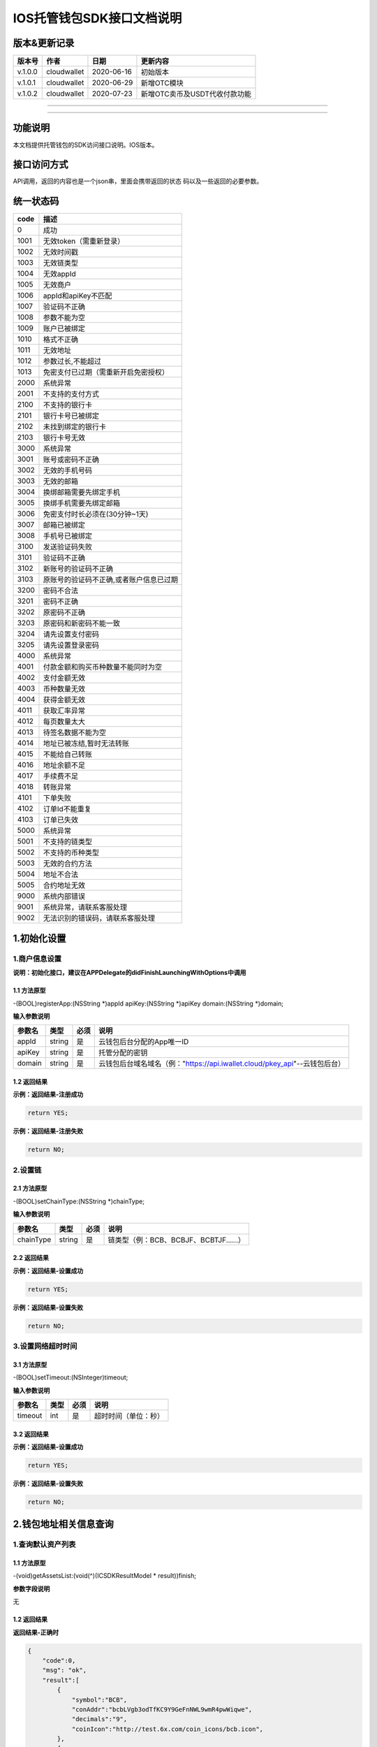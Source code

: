 IOS托管钱包SDK接口文档说明
--------------------------

版本&更新记录
~~~~~~~~~~~~~

+-----------+---------------+--------------+---------------------------------+
| 版本号    | 作者          | 日期         | 更新内容                        |
+===========+===============+==============+=================================+
| v.1.0.0   | cloudwallet   | 2020-06-16   | 初始版本                        |
+-----------+---------------+--------------+---------------------------------+
| v.1.0.1   | cloudwallet   | 2020-06-29   | 新增OTC模块                     |
+-----------+---------------+--------------+---------------------------------+
| v.1.0.2   | cloudwallet   | 2020-07-23   | 新增OTC卖币及USDT代收付款功能   |
+-----------+---------------+--------------+---------------------------------+

--------------

--------------

功能说明
~~~~~~~~

本文档提供托管钱包的SDK访问接口说明。IOS版本。

接口访问方式
~~~~~~~~~~~~

API调用，返回的内容也是一个json串，里面会携带返回的状态
码以及一些返回的必要参数。

统一状态码
~~~~~~~~~~

+--------+-------------------------------------------+
| code   | 描述                                      |
+========+===========================================+
| 0      | 成功                                      |
+--------+-------------------------------------------+
| 1001   | 无效token（需重新登录）                   |
+--------+-------------------------------------------+
| 1002   | 无效时间戳                                |
+--------+-------------------------------------------+
| 1003   | 无效链类型                                |
+--------+-------------------------------------------+
| 1004   | 无效appId                                 |
+--------+-------------------------------------------+
| 1005   | 无效商户                                  |
+--------+-------------------------------------------+
| 1006   | appId和apiKey不匹配                       |
+--------+-------------------------------------------+
| 1007   | 验证码不正确                              |
+--------+-------------------------------------------+
| 1008   | 参数不能为空                              |
+--------+-------------------------------------------+
| 1009   | 账户已被绑定                              |
+--------+-------------------------------------------+
| 1010   | 格式不正确                                |
+--------+-------------------------------------------+
| 1011   | 无效地址                                  |
+--------+-------------------------------------------+
| 1012   | 参数过长,不能超过                         |
+--------+-------------------------------------------+
| 1013   | 免密支付已过期（需重新开启免密授权）      |
+--------+-------------------------------------------+
| 2000   | 系统异常                                  |
+--------+-------------------------------------------+
| 2001   | 不支持的支付方式                          |
+--------+-------------------------------------------+
| 2100   | 不支持的银行卡                            |
+--------+-------------------------------------------+
| 2101   | 银行卡号已被绑定                          |
+--------+-------------------------------------------+
| 2102   | 未找到绑定的银行卡                        |
+--------+-------------------------------------------+
| 2103   | 银行卡号无效                              |
+--------+-------------------------------------------+
| 3000   | 系统异常                                  |
+--------+-------------------------------------------+
| 3001   | 账号或密码不正确                          |
+--------+-------------------------------------------+
| 3002   | 无效的手机号码                            |
+--------+-------------------------------------------+
| 3003   | 无效的邮箱                                |
+--------+-------------------------------------------+
| 3004   | 换绑邮箱需要先绑定手机                    |
+--------+-------------------------------------------+
| 3005   | 换绑手机需要先绑定邮箱                    |
+--------+-------------------------------------------+
| 3006   | 免密支付时长必须在(30分钟~1天)            |
+--------+-------------------------------------------+
| 3007   | 邮箱已被绑定                              |
+--------+-------------------------------------------+
| 3008   | 手机号已被绑定                            |
+--------+-------------------------------------------+
| 3100   | 发送验证码失败                            |
+--------+-------------------------------------------+
| 3101   | 验证码不正确                              |
+--------+-------------------------------------------+
| 3102   | 新账号的验证码不正确                      |
+--------+-------------------------------------------+
| 3103   | 原账号的验证码不正确,或者账户信息已过期   |
+--------+-------------------------------------------+
| 3200   | 密码不合法                                |
+--------+-------------------------------------------+
| 3201   | 密码不正确                                |
+--------+-------------------------------------------+
| 3202   | 原密码不正确                              |
+--------+-------------------------------------------+
| 3203   | 原密码和新密码不能一致                    |
+--------+-------------------------------------------+
| 3204   | 请先设置支付密码                          |
+--------+-------------------------------------------+
| 3205   | 请先设置登录密码                          |
+--------+-------------------------------------------+
| 4000   | 系统异常                                  |
+--------+-------------------------------------------+
| 4001   | 付款金额和购买币种数量不能同时为空        |
+--------+-------------------------------------------+
| 4002   | 支付金额无效                              |
+--------+-------------------------------------------+
| 4003   | 币种数量无效                              |
+--------+-------------------------------------------+
| 4004   | 获得金额无效                              |
+--------+-------------------------------------------+
| 4011   | 获取汇率异常                              |
+--------+-------------------------------------------+
| 4012   | 每页数量太大                              |
+--------+-------------------------------------------+
| 4013   | 待签名数据不能为空                        |
+--------+-------------------------------------------+
| 4014   | 地址已被冻结,暂时无法转账                 |
+--------+-------------------------------------------+
| 4015   | 不能给自己转账                            |
+--------+-------------------------------------------+
| 4016   | 地址余额不足                              |
+--------+-------------------------------------------+
| 4017   | 手续费不足                                |
+--------+-------------------------------------------+
| 4018   | 转账异常                                  |
+--------+-------------------------------------------+
| 4101   | 下单失败                                  |
+--------+-------------------------------------------+
| 4102   | 订单Id不能重复                            |
+--------+-------------------------------------------+
| 4103   | 订单已失效                                |
+--------+-------------------------------------------+
| 5000   | 系统异常                                  |
+--------+-------------------------------------------+
| 5001   | 不支持的链类型                            |
+--------+-------------------------------------------+
| 5002   | 不支持的币种类型                          |
+--------+-------------------------------------------+
| 5003   | 无效的合约方法                            |
+--------+-------------------------------------------+
| 5004   | 地址不合法                                |
+--------+-------------------------------------------+
| 5005   | 合约地址无效                              |
+--------+-------------------------------------------+
| 9000   | 系统内部错误                              |
+--------+-------------------------------------------+
| 9001   | 系统异常，请联系客服处理                  |
+--------+-------------------------------------------+
| 9002   | 无法识别的错误码，请联系客服处理          |
+--------+-------------------------------------------+

1.初始化设置
~~~~~~~~~~~~

1.商户信息设置
^^^^^^^^^^^^^^

**说明：初始化接口，建议在APPDelegate的didFinishLaunchingWithOptions中调用**

1.1 方法原型
''''''''''''

-(BOOL)registerApp:(NSString \*)appId apiKey:(NSString \*)apiKey
domain:(NSString \*)domain;

**输入参数说明**

+----------+----------+--------+-------------------------------------------------------------------------------+
| 参数名   | 类型     | 必须   | 说明                                                                          |
+==========+==========+========+===============================================================================+
| appId    | string   | 是     | 云钱包后台分配的App唯一ID                                                     |
+----------+----------+--------+-------------------------------------------------------------------------------+
| apiKey   | string   | 是     | 托管分配的密钥                                                                |
+----------+----------+--------+-------------------------------------------------------------------------------+
| domain   | string   | 是     | 云钱包后台域名域名（例："https://api.iwallet.cloud/pkey\_api"--云钱包后台）   |
+----------+----------+--------+-------------------------------------------------------------------------------+

1.2 返回结果
''''''''''''

**示例：返回结果-注册成功**

.. code:: java

    return YES;

**示例：返回结果-注册失败**

.. code:: java

    return NO;

2.设置链
^^^^^^^^

2.1 方法原型
''''''''''''

-(BOOL)setChainType:(NSString \*)chainType;

**输入参数说明**

+-------------+----------+--------+------------------------------------------+
| 参数名      | 类型     | 必须   | 说明                                     |
+=============+==========+========+==========================================+
| chainType   | string   | 是     | 链类型（例：BCB、BCBJF、BCBTJF......）   |
+-------------+----------+--------+------------------------------------------+

2.2 返回结果
''''''''''''

**示例：返回结果-设置成功**

.. code:: java

    return YES;

**示例：返回结果-设置失败**

.. code:: java

    return NO;

3.设置网络超时时间
^^^^^^^^^^^^^^^^^^

3.1 方法原型
''''''''''''

-(BOOL)setTimeout:(NSInteger)timeout;

**输入参数说明**

+-----------+--------+--------+------------------------+
| 参数名    | 类型   | 必须   | 说明                   |
+===========+========+========+========================+
| timeout   | int    | 是     | 超时时间（单位：秒）   |
+-----------+--------+--------+------------------------+

3.2 返回结果
''''''''''''

**示例：返回结果-设置成功**

.. code:: java

    return YES;

**示例：返回结果-设置失败**

.. code:: java

    return NO;

2.钱包地址相关信息查询
~~~~~~~~~~~~~~~~~~~~~~

1.查询默认资产列表
^^^^^^^^^^^^^^^^^^

1.1 方法原型
''''''''''''

-(void)getAssetsList:(void(^)(ICSDKResultModel \* result))finish;

**参数字段说明**

无

1.2 返回结果
''''''''''''

**返回结果-正确时**

.. code:: java

    {
        "code":0,
        "msg": "ok",
        "result":[
            {
                "symbol":"BCB",
                "conAddr":"bcbLVgb3odTfKC9Y9GeFnNWL9wmR4pwWiqwe",
                "decimals":"9",
                "coinIcon":"http://test.6x.com/coin_icons/bcb.icon",
            },
            {
                "symbol":"USDX",
                "conAddr":"bcbMLpC7HFd8JCm6RXQiu1t7aX4GaiW5c4Cm",
                "decimals":"9",            
                "coinIcon":"http://test.6x.com/coin_icons/usdx.icon"
            }
        ]
    }

**字段说明**

+------------+----------+------------+
| 字段名     | 类型     | 说明       |
+============+==========+============+
| symbol     | string   | 符号       |
+------------+----------+------------+
| conAddr    | string   | 合约地址   |
+------------+----------+------------+
| decimals   | string   | 精度       |
+------------+----------+------------+
| coinIcon   | string   | 币种图标   |
+------------+----------+------------+

**返回结果-错误时**

.. code:: java

    {
        "code":1011,
        "msg": "无效地址"
    }

2.查询指定币种余额
^^^^^^^^^^^^^^^^^^

2.1 方法原型
''''''''''''

-(void)getCoinDeatil:(NSString \*)walletAddr conAddr:(NSString
\*)conAddr onChain:(BOOL)onChain finish:(void(^)(ICSDKResultModel \*
result))finish;

**参数字段说明**

+--------------+----------+--------+-------------------------------------------+
| 字段名       | 类型     | 必须   | 说明                                      |
+==============+==========+========+===========================================+
| walletAddr   | string   | 是     | 钱包地址                                  |
+--------------+----------+--------+-------------------------------------------+
| conAddr      | string   | 是     | 币种合约地址                              |
+--------------+----------+--------+-------------------------------------------+
| onChain      | bool     | 是     | 是否直接查询链上余额 （true为链上查询）   |
+--------------+----------+--------+-------------------------------------------+

2.2 返回结果
''''''''''''

**返回结果-正确时**

.. code:: java

    {
        "code":0,
        "msg": "ok",
        "result":{
            "symbol":"USDX",
            "addr":"0x0eF50DD9256D872C6DdB45742dBbD927a697843A",
            "balance":"30.51",
            "conAddr":"0x9F138D5D9e24186eC96B35e5B5530C907860A78d",
            "decimals":"18",
            "coinIcon":"http://test.6x.com/coin_icons/usdx.icon"
        }
    }

**字段说明**

+------------+----------+------------+
| 字段名     | 类型     | 说明       |
+============+==========+============+
| symbol     | string   | 符号       |
+------------+----------+------------+
| addr       | string   | 地址       |
+------------+----------+------------+
| balance    | string   | 余额       |
+------------+----------+------------+
| conAddr    | string   | 合约地址   |
+------------+----------+------------+
| decimals   | string   | 精度       |
+------------+----------+------------+
| coinIcon   | string   | 币种图标   |
+------------+----------+------------+

**返回结果-错误时**

.. code:: java

    {
        "code":1011,
        "msg": "无效地址"
    }

3.查询指定币种交易记录
^^^^^^^^^^^^^^^^^^^^^^

3.1 方法原型
''''''''''''

-(void)getCoinTransactionRecord:(NSString \*)walletAddr
conAddr:(NSString \*)conAddr page:(NSInteger)page count:(NSInteger)count
finish:(void(^)(ICSDKResultModel \* result))finish;

**参数字段说明**

+--------------+----------+--------+--------------------------------------------------------+
| 字段名       | 类型     | 必须   | 说明                                                   |
+==============+==========+========+========================================================+
| walletAddr   | string   | 是     | 钱包地址                                               |
+--------------+----------+--------+--------------------------------------------------------+
| conAddr      | string   | 否     | 币种合约地址（传空即为查询当前地址所有币种交易记录）   |
+--------------+----------+--------+--------------------------------------------------------+
| page         | int      | 是     | 页码从1开始                                            |
+--------------+----------+--------+--------------------------------------------------------+
| count        | int      | 是     | 条数                                                   |
+--------------+----------+--------+--------------------------------------------------------+

3.2 返回结果
''''''''''''

**返回结果-正确时**

.. code:: java

    {
        "code":0,
        "msg": "ok",
        "result":[
            {
                "blockN": 38227106,
                "conAddr": "bcbLVgb3odTfKC9Y9GeFnNWL9wmR4pwWiqwe",
                "fee": "0.00125",
                "feeName": "BCB",
                "from": "bcbNPVTUmsBFZ1zKYg24vQP26oHeZDy35gYe",
                "memo": "",
                "status": "0x1",
                "timeStamp": "1592374777",
                "to": "bcbCHMRBvnsj6GisZFYG4ApAQaPKkBCUh37B",
                "txHash": "42F48D366D7837FBCCDC9AF963E45FB54E239E912E4F65081E7D14188C48E961",
                "value": "0.101",
                "valueName": "BCB"
            },
            {
                "blockN": 38226125,
                "conAddr": "bcbLVgb3odTfKC9Y9GeFnNWL9wmR4pwWiqwe",
                "fee": "0.00125",
                "feeName": "BCB",
                "from": "bcbNPVTUmsBFZ1zKYg24vQP26oHeZDy35gYe",
                "memo": "",
                "status": "0x1",
                "timeStamp": "1592372954",
                "to": "bcbCHMRBvnsj6GisZFYG4ApAQaPKkBCUh37B",
                "txHash": "AFF56F4B7DCB117D89E063832F0859CE53055950C125CADFAD7471006C01C4E5",
                "value": "0.174",
                "valueName": "BCB"
            }
        ]
    }

**字段说明**

+-------------+----------+--------------+
| 字段名      | 类型     | 说明         |
+=============+==========+==============+
| from        | string   | from地址     |
+-------------+----------+--------------+
| to          | string   | to地址       |
+-------------+----------+--------------+
| value       | string   | 余额         |
+-------------+----------+--------------+
| valueName   | string   |              |
+-------------+----------+--------------+
| fee         | string   | 手续费       |
+-------------+----------+--------------+
| feeName     | string   | 手续费币种   |
+-------------+----------+--------------+
| txHash      | string   | hash         |
+-------------+----------+--------------+
| blockN      | string   | 高度         |
+-------------+----------+--------------+
| timeStamp   | string   |              |
+-------------+----------+--------------+
| memo        | string   | 备注         |
+-------------+----------+--------------+
| conAddr     | string   | 合约地址     |
+-------------+----------+--------------+
| status      | string   | 交易状态     |
+-------------+----------+--------------+

**返回结果-错误时**

.. code:: java

    {
        "code":1011,
        "msg": "无效地址"
    }

3.托管云钱包管理
~~~~~~~~~~~~~~~~

1.获取已登录账户
^^^^^^^^^^^^^^^^

1.1 方法原型
''''''''''''

-(NSString \*)loggedAccount;

1.2 返回结果
''''''''''''

**示例：返回结果-空字符串即表示未登录**

.. code:: java

    return @"+86139***";

2.获取验证码
^^^^^^^^^^^^

2.1 方法原型
''''''''''''

-(void)getCode:(NSString \*)account finish:(void(^)(ICSDKResultModel \*
result))finish;

**参数字段说明**

+-----------+----------+--------+----------------------------------------------------------------------------+
| 字段名    | 类型     | 必须   | 说明                                                                       |
+===========+==========+========+============================================================================+
| account   | string   | 是     | 手机号(加国际区号，例：+86139\*\*\*\*\*\*\*\*)或邮箱（例：12345@qq.com）   |
+-----------+----------+--------+----------------------------------------------------------------------------+

2.2 返回结果
''''''''''''

**示例：返回结果-正确时**

.. code:: java

    {
        "code":0,
        "msg": "",
        "result": {}
    }

**示例：返回结果-错误时**

.. code:: java

    {
        "code":1008,
        "msg": "参数不能为空"
    }

3.登录钱包
^^^^^^^^^^

3.1 方法原型
''''''''''''

-(void)walletLogin:(NSString \*)account code:(NSString \*)code
finish:(void(^)(ICSDKResultModel \* result))finish;

**参数字段说明**

+-----------+----------+--------+----------------------------------------------------------------------------+
| 字段名    | 类型     | 必须   | 说明                                                                       |
+===========+==========+========+============================================================================+
| account   | String   | 是     | 手机号(加国际区号，例：+86139\*\*\*\*\*\*\*\*)或邮箱（例：12345@qq.com）   |
+-----------+----------+--------+----------------------------------------------------------------------------+
| code      | String   | 是     | 验证码                                                                     |
+-----------+----------+--------+----------------------------------------------------------------------------+

3.2 返回结果
''''''''''''

**示例：返回结果-正确时**

.. code:: java

    {
        "code":0,
        "msg": "",
        "result": {}
    }

**示例：返回结果-错误时**

.. code:: java

    {
        "code":1008,
        "msg": "参数不能为空"
    }

4.绑定新的验证方式
^^^^^^^^^^^^^^^^^^

4.1 方法原型
''''''''''''

-(void)addVerify:(NSString \*)account accountCode:(NSString
\*)accountCode verifyCode:(NSString \*)verifyCode
finish:(void(^)(ICSDKResultModel \* result))finish;

**参数字段说明**

+---------------+----------+--------+--------------------------------------------------------------------------------------------------------+
| 字段名        | 类型     | 必须   | 说明                                                                                                   |
+===============+==========+========+========================================================================================================+
| account       | String   | 是     | 要绑定的二次验证账户，可以是手机号(加国际区号，例：+86139\*\*\*\*\*\*\*\*)或邮箱（例：12345@qq.com）   |
+---------------+----------+--------+--------------------------------------------------------------------------------------------------------+
| accountCode   | String   | 是     | 新（邮箱/手机）的验证码                                                                                |
+---------------+----------+--------+--------------------------------------------------------------------------------------------------------+
| verifyCode    | String   | 是     | 老（邮箱/手机）的验证码                                                                                |
+---------------+----------+--------+--------------------------------------------------------------------------------------------------------+

4.2 返回结果
''''''''''''

**示例：返回结果-正确时**

.. code:: java

    {
        "code":0,
        "msg": "",
        "result": {}
    }

**示例：返回结果-错误时**

.. code:: java

    {
        "code":1008,
        "msg": "参数不能为空"
    }

5.获取登录用户信息
^^^^^^^^^^^^^^^^^^

5.1 方法原型
''''''''''''

-(void)getUserInfo:(void(^)(ICSDKResultModel \* result))finish;

**参数字段说明**

无

6.2 返回结果
''''''''''''

**示例：返回结果-正确时**

.. code:: java

    {
        "code":0,
        "msg": "",
        "result": {
            "userName": "",
            "memo": "",
            "phone": "",
            "email": "",
            "hasPWD": false,
            "defaultAccount": "",
            "createTime": "",
            "lastTime": ""
        }
    }

**示例：返回结果-错误时**

.. code:: java

    {
        "code":1001,
        "msg": "无效token"
    }

6.设置钱包支付密码
^^^^^^^^^^^^^^^^^^

**说明：初次设置密码或忘记密码找回时调用**

6.1 方法原型
''''''''''''

-(void)setWalletPayPwd:(NSString \*)password code:(NSString \*)code
finish:(\ **void**\ (^)(ICSDKResultModel \* result))finish;

**参数字段说明**

+------------+----------+--------+------------------------------------+
| 字段名     | 类型     | 必须   | 说明                               |
+============+==========+========+====================================+
| password   | String   | 是     | 密码                               |
+------------+----------+--------+------------------------------------+
| code       | String   | 否     | 验证码（初次设置支付密码可不传）   |
+------------+----------+--------+------------------------------------+

6.2 返回结果
''''''''''''

**示例：返回结果-正确时**

.. code:: java

    {
        "code":0,
        "msg": "ok",
    }

**示例：返回结果-错误时**

.. code:: java

    {
        "code":1001,
        "msg": "无效token",
    }

7.修改钱包支付密码
^^^^^^^^^^^^^^^^^^

7.1 方法原型
''''''''''''

-(void)updateWalletPayPwd:(NSString \*)oldPwd newPwd:(NSString \*)newPwd
finish:(\ **void**\ (^)(ICSDKResultModel \* result))finish;

**参数字段说明**

+----------+----------+--------+----------+
| 字段名   | 类型     | 必须   | 说明     |
+==========+==========+========+==========+
| oldPwd   | String   | 是     | 老密码   |
+----------+----------+--------+----------+
| newPwd   | String   | 是     | 新密码   |
+----------+----------+--------+----------+

7.2 返回结果
''''''''''''

**示例：返回结果-正确时**

.. code:: java

    {
        "code":0,
        "msg": "ok",
    }

**示例：返回结果-错误时**

.. code:: java

    {
        "code":1008,
        "msg": "参数不能为空"
    }

8.创建云钱包
^^^^^^^^^^^^

8.1 方法原型
''''''''''''

-(void)createCloudWallet:(void(^)(ICSDKResultModel \* result))finish;

**参数字段说明**

无

8.2 返回结果
''''''''''''

**示例：返回结果-正确时**

.. code:: java

    {
        "code":0,
        "msg": "",
        "result": {
            "address": "bcbH8EnQ12jEeTXzPWKByVidjmaGXSTbHn3T"
        }
    }

**示例：返回结果-错误时**

.. code:: java

    {
        "code":1008,
        "msg": "参数不能为空"
    }

9.获取云钱包地址列表
^^^^^^^^^^^^^^^^^^^^

9.1 方法原型
''''''''''''

-(void)getCloudWalletList:(void(^)(ICSDKResultModel \* result))finish;

**参数字段说明**

无

9.2 返回结果
''''''''''''

**示例：返回结果-正确时**

.. code:: java

    {
        "code":0,
        "msg": "",
        "result": [
            "bcbH8EnQ12jEeTXzPWKByVidjmaGXSTbHn3T",
            "bcbFdDBN2k3Xs6dp4FfwLCy9cMPGjNusGNxT"
        ]
    }

**示例：返回结果-错误时**

.. code:: java

    {
        "code":1001,
        "msg": "无效token"
    }

10.构造并签名交易
^^^^^^^^^^^^^^^^^

10.1 方法原型
'''''''''''''

-(void)cloudWalletTransation:(NSString \*)walletAddr password:(NSString
\*)password broadcast:(BOOL)broadcast contract:(NSString *)contract
walletCall:(NSString \*)walletCall finish:(void(^)(ICSDKResultModel *
result))finish;

**参数字段说明**

+--------------+----------+--------+-------------------------------------------------------------------------------------------------+
| 字段名       | 类型     | 必须   | 说明                                                                                            |
+==============+==========+========+=================================================================================================+
| walletAddr   | String   | 是     | 钱包地址                                                                                        |
+--------------+----------+--------+-------------------------------------------------------------------------------------------------+
| password     | String   | 是     | 支付密码(开启免密支付时可传空串)                                                                |
+--------------+----------+--------+-------------------------------------------------------------------------------------------------+
| broadcast    | bool     | 是     | 是否发送交易（true为钱包后台发送交易）                                                          |
+--------------+----------+--------+-------------------------------------------------------------------------------------------------+
| contract     | String   | 否     | 查询余额的代币合约地址（可传空串）                                                              |
+--------------+----------+--------+-------------------------------------------------------------------------------------------------+
| walletCall   | String   | 是     | json串，此字段根据不同的合约定义有不同的数据格式；具体请参见《BCB钱包通用支付接入规范》总描述   |
+--------------+----------+--------+-------------------------------------------------------------------------------------------------+

8.2 返回结果
''''''''''''

**示例：返回结果-正确时**

.. code:: java

    {
        "code":0,
        "msg": "",
        "result": {
            "tx":"4629F91DD3D6...473BCEF3EE91E750D",
            "hash": "4629F91DD3D6...473BCEF3EE91E750D",
            "balance": ""
        }
    }

**字段说明**

+-----------+----------+--------------------------------+
| 字段名    | 类型     | 说明                           |
+===========+==========+================================+
| tx        | String   | 已签名的交易数据               |
+-----------+----------+--------------------------------+
| hash      | String   | 交易hash                       |
+-----------+----------+--------------------------------+
| balance   | String   | 构造交易前对应contract的余额   |
+-----------+----------+--------------------------------+

**示例：返回结果-错误时**

.. code:: java

    {
        "code":1008,
        "msg": "参数不能为空"
    }

11.数据签名
^^^^^^^^^^^

11.1 方法原型
'''''''''''''

-(void)cloudWalletSignData:(NSString \*)walletAddr password:(NSString
\*)password tbsData:(NSArray \*)tbsData finish:(void(^)(ICSDKResultModel
\* result))finish;

**参数字段说明**

+--------------+----------+--------+-----------------------------------------------------------------------------------------------------------+
| 字段名       | 类型     | 必须   | 说明                                                                                                      |
+==============+==========+========+===========================================================================================================+
| walletAddr   | String   | 是     | 钱包地址                                                                                                  |
+--------------+----------+--------+-----------------------------------------------------------------------------------------------------------+
| password     | String   | 是     | 支付密码(开启免密支付时可传空串)                                                                          |
+--------------+----------+--------+-----------------------------------------------------------------------------------------------------------+
| tbsData      | Array    | 是     | 待签名数据列表，item为hexstring (例：["23D464F3BF...C3442247FE5E625A","C9D464F3BF...C3442247FE5E625A"])   |
+--------------+----------+--------+-----------------------------------------------------------------------------------------------------------+

11.2 返回结果
'''''''''''''

**示例：返回结果-正确时**

.. code:: java

    {
        "code":0,
        "msg": "",
        "result": {
            "signpubKey":"4629F91DD3D6...473BCEF3EE91E750D",
            "signature": 
            [
                "3299791DD3D6...476BBBF3EE91E750C",
                "2099791DD3D6...476BBBF3EE91E750C"
            ]
        }
    }

**字段说明**

+--------------+----------+-------------------------------------+
| 字段名       | 类型     | 说明                                |
+==============+==========+=====================================+
| signpubKey   | String   | 签名数据的私钥对应的公钥            |
+--------------+----------+-------------------------------------+
| signature    | array    | 签名后的数据，格式为Hexstring数组   |
+--------------+----------+-------------------------------------+

**示例：返回结果-错误时**

.. code:: java

    {
        "code":1008,
        "msg": "参数不能为空"
    }

12.退出登录
^^^^^^^^^^^

12.1 方法原型
'''''''''''''

-(void)logout:(void(^)(ICSDKResultModel \* result))finish;

**参数字段说明**

无

12.2 返回结果
'''''''''''''

**示例：返回结果-正确时**

.. code:: java

    {
        "code":0,
        "msg": "ok",
    }

**示例：返回结果-错误时**

.. code:: java

    {
        "code":1001,
        "msg": "无效token"
    }

13.获取当前免密支付状态
^^^^^^^^^^^^^^^^^^^^^^^

1.1 方法原型
''''''''''''

-(BOOL)getSecretFreePaymentStatus;

**输入参数说明**

无

1.2 返回结果
''''''''''''

**示例：返回结果-已开启**

.. code:: java

    return YES;

**示例：返回结果-未开启/已失效**

.. code:: java

    return NO;

14.请求免密支付授权
^^^^^^^^^^^^^^^^^^^

14.1 方法原型
'''''''''''''

-(void)setSecretFreePayment:(NSString \*)password time:(NSInteger)time
finish:(void(^)(ICSDKResultModel \* result))finish;

**参数字段说明**

+------------+----------+-----------------------------------------------------------------------+
| 字段名     | 类型     | 说明                                                                  |
+============+==========+=======================================================================+
| password   | String   | 支付密码                                                              |
+------------+----------+-----------------------------------------------------------------------+
| time       | int      | 请求免密支付的时长，单位是秒(最小：1800， 默认：3600，最大：86400‬)   |
+------------+----------+-----------------------------------------------------------------------+

14.2 返回结果
'''''''''''''

**示例：返回结果-正确时**

.. code:: java

    {
        "code":0,
        "msg": "ok",
    }

**示例：返回结果-错误时**

.. code:: java

    {
        "code":1001,
        "msg": "无效token"
    }

15.取消免密支付授权
^^^^^^^^^^^^^^^^^^^

15.1 方法原型
'''''''''''''

-(void)cancelSecretFreePayment:(void(^)(ICSDKResultModel \*
result))finish;

**参数字段说明**

无

15.2 返回结果
'''''''''''''

**示例：返回结果-正确时**

.. code:: java

    {
        "code":0,
        "msg": "ok",
    }

**示例：返回结果-错误时**

.. code:: java

    {
        "code":1001,
        "msg": "无效token"
    }

16.修改用户信息
^^^^^^^^^^^^^^^

16.1 方法原型
'''''''''''''

-(void)updateUserInfo:(NSString \*)userName memo:(NSString \*)memo
defaultAccount:(NSString \*)defaultAccount
finish:(void(^)(ICSDKResultModel \* result))finish;

**参数字段说明**

+------------------+----------+--------+----------------+
| 字段名           | 类型     | 必传   | 说明           |
+==================+==========+========+================+
| userName         | string   | 否     | 用户名昵称     |
+------------------+----------+--------+----------------+
| memo             | string   | 否     | 用户备注       |
+------------------+----------+--------+----------------+
| defaultAccount   | string   | 否     | 默认收款账号   |
+------------------+----------+--------+----------------+

16.2 返回结果
'''''''''''''

**示例：返回结果-正确时**

.. code:: java

    {
        "code":0,
        "msg": "ok",
    }

**示例：返回结果-错误时**

.. code:: java

    {
        "code":1001,
        "msg": "无效token"
    }

17.查询用户收款信息
^^^^^^^^^^^^^^^^^^^

17.1 方法原型
'''''''''''''

-(void)queryUserReceipt:(NSString \*)payWay
finish:(void(^)(ICSDKResultModel \* result))finish;

**参数字段说明**

+----------+----------+--------+-----------------------------------------------------------------------------------------------------+
| 字段名   | 类型     | 必传   | 说明                                                                                                |
+==========+==========+========+=====================================================================================================+
| payWay   | string   | 否     | 收款方式（1.不传表示获取所有收款方式；2.类型有：AliPay，WechatPay，InternetBank，AlipayBankcard）   |
+----------+----------+--------+-----------------------------------------------------------------------------------------------------+

17.2 返回结果
'''''''''''''

**示例：返回结果-正确时**

.. code:: java

    {
        "code":0,
        "msg": "ok",
        "result": [
            {
                "id": 123,
                "payWay": "AliPay",
                "account": "top",
                "qr": "xx",
                "holder": "xxx",
                "belongTo": "",
                "subBelongTo": "",
                "createTime":"2020-06-29 12:00:00",
                "lastTime": "2020-06-29 12:00:00",
            }
        ]
    }

**返回参数说明**

+---------------+----------+-------------------------------------------------------------+
| 参数          | 类型     | 描述                                                        |
+===============+==========+=============================================================+
| id            | int      | 数据库id                                                    |
+---------------+----------+-------------------------------------------------------------+
| payWay        | string   | 收款类型(AliPay，WechatPay，InternetBank，AlipayBankcard)   |
+---------------+----------+-------------------------------------------------------------+
| account       | string   | 账号信息                                                    |
+---------------+----------+-------------------------------------------------------------+
| qr            | string   | 二维码对应的字符串，不是二维码图片                          |
+---------------+----------+-------------------------------------------------------------+
| holder        | string   | 收款人姓名                                                  |
+---------------+----------+-------------------------------------------------------------+
| belongTo      | string   | 支付机构                                                    |
+---------------+----------+-------------------------------------------------------------+
| subBelongTo   | string   | 支付子机构                                                  |
+---------------+----------+-------------------------------------------------------------+

**示例：返回结果-错误时**

.. code:: java

    {
        "code":1001,
        "msg": "无效token"
    }

18.用户添加收款信息
^^^^^^^^^^^^^^^^^^^

18.1 方法原型
'''''''''''''

-(void)addUserReceipt:(NSString \*)payWay account:(NSString \*)account
qr:(NSString \*)qr holder:(NSString \*)holder belongTo:(NSString
\*)belongTo subBelongTo:(NSString \*)subBelongTo
finish:(void(^)(ICSDKResultModel \* result))finish;

**参数字段说明**

+---------------+----------+--------+-------------------------------------------------------------+
| 参数          | 类型     | 必传   | 描述                                                        |
+===============+==========+========+=============================================================+
| payWay        | string   | 是     | 收款类型(AliPay，WechatPay，InternetBank，AlipayBankcard)   |
+---------------+----------+--------+-------------------------------------------------------------+
| account       | string   | 是     | 账号信息                                                    |
+---------------+----------+--------+-------------------------------------------------------------+
| qr            | string   | 否     | 二维码对应的字符串，不是二维码图片                          |
+---------------+----------+--------+-------------------------------------------------------------+
| holder        | string   | 是     | 收款人姓名                                                  |
+---------------+----------+--------+-------------------------------------------------------------+
| belongTo      | string   | 否     | 支付机构 （payWay=InternetBank时，不能为空）                |
+---------------+----------+--------+-------------------------------------------------------------+
| subBelongTo   | string   | 否     | 支付子机构（payWay=InternetBank时，不能为空）               |
+---------------+----------+--------+-------------------------------------------------------------+

18.2 返回结果
'''''''''''''

**示例：返回结果-正确时**

.. code:: java

    {
        "code":0,
        "msg": "ok",
    }

**示例：返回结果-错误时**

.. code:: java

    {
        "code":1001,
        "msg": "无效token"
    }

19.用户删除收款信息
^^^^^^^^^^^^^^^^^^^

19.1 方法原型
'''''''''''''

-(void)deleteUserReceipt:(NSInteger)receiptID
finish:(void(^)(ICSDKResultModel \* result))finish;

**参数字段说明**

+-------------+--------+--------+----------------+
| 参数        | 类型   | 必传   | 描述           |
+=============+========+========+================+
| receiptID   | int    | 是     | 收款数据库id   |
+-------------+--------+--------+----------------+

19.2 返回结果
'''''''''''''

**示例：返回结果-正确时**

.. code:: java

    {
        "code":0,
        "msg": "ok",
    }

**示例：返回结果-错误时**

.. code:: java

    {
        "code":1001,
        "msg": "无效token"
    }

20.获取支持的银行
^^^^^^^^^^^^^^^^^

20.1 方法原型
'''''''''''''

-(void)querySupportBanks:(void(^)(ICSDKResultModel \* result))finish;

**参数字段说明**

无

20.2 返回结果
'''''''''''''

**示例：返回结果-正确时**

.. code:: java

    {
        "code":0,
        "msg": "ok",
        "result":[
            "工商银行"
        ]
    }

**示例：返回结果-错误时**

.. code:: java

    {
        "code":1001,
        "msg": "无效token"
    }

4.OTC买币
~~~~~~~~~

1.买币预下单
^^^^^^^^^^^^

1.1 方法原型
''''''''''''

-(void)otcBuyCoinAdvance:(NSString \*)tokenType payAmount:(NSString
\*)payAmount recvAmount:(NSString \*)recvAmount recvAddr:(NSString
\*)recvAddr payWay:(NSString \*)payWay userName:(NSString \*)userName
orderId:(NSString \*)orderId finish:(void(^)(ICSDKResultModel \*
result))finish;

**参数字段说明**

+--------------+----------+--------+-----------------------------------------------------------------+
| 参数         | 类型     | 必传   | 描述                                                            |
+==============+==========+========+=================================================================+
| tokenType    | string   | 是     | 需要购买的币种类型（当前支持币种：BCB、DC）                     |
+--------------+----------+--------+-----------------------------------------------------------------+
| payAmount    | string   | 否     | 付款金额                                                        |
+--------------+----------+--------+-----------------------------------------------------------------+
| recvAmount   | string   | 否     | 获取币种数量(payAmount和recvAmount二选一,另一字段传nil或空串)   |
+--------------+----------+--------+-----------------------------------------------------------------+
| recvAddr     | string   | 是     | 收款地址                                                        |
+--------------+----------+--------+-----------------------------------------------------------------+
| payWay       | string   | 是     | 支付（AliPay，WechatPay）                                       |
+--------------+----------+--------+-----------------------------------------------------------------+
| userName     | string   | 否     | 当payWay是InternetBank的时候为必填项目                          |
+--------------+----------+--------+-----------------------------------------------------------------+
| orderId      | string   | 是     | 订单Id                                                          |
+--------------+----------+--------+-----------------------------------------------------------------+

1.2 返回结果
''''''''''''

**示例：返回结果-正确时**

.. code:: java

    {
        "code":0,
        "msg": "ok",
        "result":{
            "expireTime":1576814400,
            "orderId":"oewifjfj8342093r",
            "recvAmount":50.0,
            "payAmount":1000.0,
            "rate":0.05
        }
    }

**字段说明**

+--------------+-----------+------------+
| 字段名       | 类型      | 说明       |
+==============+===========+============+
| expireTime   | long      | 过期时间   |
+--------------+-----------+------------+
| orderId      | string    | 订单Id     |
+--------------+-----------+------------+
| recvAmount   | decimal   | 购买数量   |
+--------------+-----------+------------+
| payAmount    | decimal   | 支付数量   |
+--------------+-----------+------------+
| rate         | decimal   | 汇率       |
+--------------+-----------+------------+

**示例：返回结果-错误时**

.. code:: java

    {
        "code":1001,
        "msg": "无效token"
    }

2.买币确认下单
^^^^^^^^^^^^^^

2.1 方法原型
''''''''''''

-(void)otcBuyCoinConfirm:(NSString *)orderId
finish:(void(^)(ICSDKResultModel * result))finish;

**参数字段说明**

+-----------+----------+--------+----------+
| 参数      | 类型     | 必传   | 描述     |
+===========+==========+========+==========+
| orderId   | string   | 是     | 订单Id   |
+-----------+----------+--------+----------+

2.2 返回结果
''''''''''''

**示例：返回结果-正确时**

.. code:: java

    {
        "code":0,
        "msg": "ok"
    }

**示例：返回结果-错误时**

.. code:: java

    {
        "code":1001,
        "msg": "无效token"
    }

3.查询买币订单详情
^^^^^^^^^^^^^^^^^^

3.1 方法原型
''''''''''''

-(void)otcOrderDetails:(NSString *)orderId
finish:(void(^)(ICSDKResultModel * result))finish;

**参数字段说明**

+-----------+----------+--------+----------+
| 参数      | 类型     | 必传   | 描述     |
+===========+==========+========+==========+
| orderId   | string   | 是     | 订单Id   |
+-----------+----------+--------+----------+

3.2 返回结果
''''''''''''

**示例：返回结果-正确时**

.. code:: java

    {
        "code":0,
        "msg": "ok",
        "result":{
            "orderId": "TB01200204091426074b647c0aacaa04e40a363a11a679a8127",
            "tokenType": "DC",
            "payAmount": 10.0,
            "payWay": "AliPay",
            "recvAmount": 10.0,
            "recvAddr": "bcbLVgb3odTfKC9Y9GeFnNWL9wmR4pwWiqwe",
            "rate": 0,
            "fee": "",
            "status": 0, //创建(0),匹配中(10),交易中(20),已付款(25),已收款(30),已取消(40),已完成(100)
            "expired": 1589971203987,
            "createTime":"2020-06-29 12:00:00",
            "lastTime":"2020-06-29 13:00:00",
            "pay":{
                "qr": "",
                "account":"wxp://f2f0A552Rsvyz-HoycPWEfXqxNobtqx8-1Go",
                "payWay":"WechatPay",
                "holder":"无名氏",
                "belongTo":"微信支付",
                "subBelongTo": "",
                "status":3,
                "expired":1589971203987
            }
        }
    }

**字段说明**

+------------------+-----------+-------------------------------------------------------------------+
| 参数             | 类型      | 描述                                                              |
+==================+===========+===================================================================+
| orderId          | string    | 订单编号                                                          |
+------------------+-----------+-------------------------------------------------------------------+
| payAmount        | decimal   | 支付数量                                                          |
+------------------+-----------+-------------------------------------------------------------------+
| payWay           | string    | 支付方式，AliPay，WechatPay                                       |
+------------------+-----------+-------------------------------------------------------------------+
| tokenType        | string    | 换得币种                                                          |
+------------------+-----------+-------------------------------------------------------------------+
| recvAmount       | decimal   | 换得数量                                                          |
+------------------+-----------+-------------------------------------------------------------------+
| recvAddr         | string    | 接收币的地址                                                      |
+------------------+-----------+-------------------------------------------------------------------+
| rate             | decimal   | 锁定汇率                                                          |
+------------------+-----------+-------------------------------------------------------------------+
| fee              | decimal   | 用户总手续费，单位：CNY                                           |
+------------------+-----------+-------------------------------------------------------------------+
| status           | int       | 订单状态。创建(0),匹配中(10),交易中(20),已取消(40),已完成(100)    |
+------------------+-----------+-------------------------------------------------------------------+
| pay              | object    | 支付信息                                                          |
+------------------+-----------+-------------------------------------------------------------------+
| -- qr            | string    | 微信或支付宝的付款二维码                                          |
+------------------+-----------+-------------------------------------------------------------------+
| -- account       | string    | 收款账户                                                          |
+------------------+-----------+-------------------------------------------------------------------+
| -- payWay        | string    | 支付方式，AliPay，WechatPay                                       |
+------------------+-----------+-------------------------------------------------------------------+
| -- holder        | string    | 收款人实名                                                        |
+------------------+-----------+-------------------------------------------------------------------+
| -- belongTo      | string    | 支付机构                                                          |
+------------------+-----------+-------------------------------------------------------------------+
| -- subBelongTo   | string    | 支付机构子机构                                                    |
+------------------+-----------+-------------------------------------------------------------------+
| -- status        | int       | 金钻订单状态1：已创建2：已接单3：已完成4：已取消5：批发商已付款   |
+------------------+-----------+-------------------------------------------------------------------+
| -- expired       | long      | 本阶段超时时间戳                                                  |
+------------------+-----------+-------------------------------------------------------------------+

**示例：返回结果-错误时**

.. code:: java

    {
        "code":1001,
        "msg": "无效token"
    }

4.查询买币订单记录
^^^^^^^^^^^^^^^^^^

4.1 方法原型
''''''''''''

-(void)otcOrderRecords:(NSString *)address page:(NSInteger)page
count:(NSInteger)count finish:(void(^)(ICSDKResultModel *
result))finish;

**参数字段说明**

+-----------+----------+--------+------------------------------------------+
| 参数      | 类型     | 必传   | 描述                                     |
+===========+==========+========+==========================================+
| address   | string   | 否     | 钱包地址（传空即为当前账号下订单记录）   |
+-----------+----------+--------+------------------------------------------+
| page      | int      | 是     | 页码从1开始                              |
+-----------+----------+--------+------------------------------------------+
| count     | int      | 是     | 条数                                     |
+-----------+----------+--------+------------------------------------------+

4.2 返回结果
''''''''''''

**示例：返回结果-正确时**

.. code:: java

    {
        "code":0,
        "msg": "ok",
        "result":{
            "info": {
                "page": 4,
                "totalpage": 401,
                "count": 50,
                "total": 20034
            },
            "list": [{
                "orderId": "TB01200204091426074b647c0aacaa04e40a363a11a679a8127",
                "tokenType": "DC",
                "chainType": "BCB",
                "payAmount": 10.0,
                "payWay": "AliPay", //（AliPay，WechatPay）
                "recvAmount": 10.0,
                "recvAddr": "",
                "rate": 0,
                "fee": "",
                "txHash": "",
                "status": 0, //创建(0),匹配中(10),交易中(20),已付款(25), 已收款(30),已取消(40),已完成(100)
                "expired": 1589971203987,
                "createTime":"2020-06-29 12:00:00",
                "lastTime":"2020-06-29 13:00:00"
            }]
        }
    }

**示例：返回结果-错误时**

.. code:: java

    {
        "code":1001,
        "msg": "无效token"
    }

5.查询买币汇率
^^^^^^^^^^^^^^

5.1 方法原型
''''''''''''

-(void)otcBuyCoinRate:(NSString *)tokenType
finish:(void(^)(ICSDKResultModel * result))finish;

**参数字段说明**

+-------------+----------+--------+----------------------+
| 参数        | 类型     | 必传   | 描述                 |
+=============+==========+========+======================+
| tokenType   | string   | 否     | 需要购买的币种类型   |
+-------------+----------+--------+----------------------+

5.2 返回结果
''''''''''''

**示例：返回结果-正确时**

.. code:: java

    {
        "code":0,
        "msg": "ok",
        "result":{
            "rates":{
                "BTC":{                    // gotCoin
                    "accuracy":4,
                    "channel":{            // 支付通道
                        "AliPay":{         // 通道类型
                            "min":0.1,    // 最小下单量，以此币种为单位
                            "max":11000,    // 最大下单量，以此币种为单位
                            "rate":0.022    //1 CNY = rate gotCoin
                        },
                        "WechatPay":{
                            "min":0.09,
                            "max":19000,
                            "rate":0.022
                        },
                        "InternetBank":{
                            "min":0.08,
                            "max":18000,
                            "rate":0.022
                        },
                        "AlipayBankcard":{
                            "min":0.02,
                            "max":20000,
                            "rate":0.022
                        }
                    }
                }
            }
        }
    }

**字段说明**

+------------+-----------+----------------------+
| 参数       | 类型      | 描述                 |
+============+===========+======================+
| accuracy   | int       | 支持购买币种的精度   |
+------------+-----------+----------------------+
| min        | decimal   | 币种最小购买数量     |
+------------+-----------+----------------------+
| max        | decimal   | 币种最大购买数量     |
+------------+-----------+----------------------+
| rate       | decimal   | 汇率                 |
+------------+-----------+----------------------+

**示例：返回结果-错误时**

.. code:: java

    {
        "code":1001,
        "msg": "无效token"
    }

6.一步式直接买币下单
^^^^^^^^^^^^^^^^^^^^

6.1 方法原型
''''''''''''

-(void)otcBuyCoinImmediate:(NSString \*)tokenType payAmount:(NSString
\*)payAmount recvAmount:(NSString \*)recvAmount recvAddr:(NSString
\*)recvAddr payWay:(NSString \*)payWay userName:(NSString *)userName
finish:(void(^)(ICSDKResultModel * result))finish;

**参数字段说明**

+--------------+----------+--------+-----------------------------------------------------------------+
| 参数         | 类型     | 必传   | 描述                                                            |
+==============+==========+========+=================================================================+
| tokenType    | string   | 是     | 需要购买的币种类型（当前支持币种：BCB、DC）                     |
+--------------+----------+--------+-----------------------------------------------------------------+
| payAmount    | string   | 否     | 付款金额                                                        |
+--------------+----------+--------+-----------------------------------------------------------------+
| recvAmount   | string   | 否     | 获取币种数量(payAmount和recvAmount二选一,另一字段传nil或空串)   |
+--------------+----------+--------+-----------------------------------------------------------------+
| recvAddr     | string   | 是     | 收款地址                                                        |
+--------------+----------+--------+-----------------------------------------------------------------+
| payWay       | string   | 是     | 支付方式（AliPay，WechatPay）                                   |
+--------------+----------+--------+-----------------------------------------------------------------+
| userName     | string   | 否     | 当payWay是InternetBank的时候为必填项目                          |
+--------------+----------+--------+-----------------------------------------------------------------+

6.2 返回结果
''''''''''''

**示例：返回结果-正确时**

.. code:: java

    {
        "code":0,
        "msg": "ok",
        "result":{
            "orderId":"IW20200629153028yw349j"
        }
    }

**字段说明**

+-----------+----------+----------+
| 字段名    | 类型     | 说明     |
+===========+==========+==========+
| orderId   | string   | 订单Id   |
+-----------+----------+----------+

**示例：返回结果-错误时**

.. code:: java

    {
        "code":1001,
        "msg": "无效token"
    }

7.获取买币资产列表
^^^^^^^^^^^^^^^^^^

7.1 方法原型
''''''''''''

-(void)otcBuyCoinAssets:(void(^)(ICSDKResultModel \* result))finish;

**参数字段说明**

无

7.2 返回结果
''''''''''''

**示例：返回结果-正确时**

.. code:: java

    {
        "code":0,
        "msg": "ok",
        "result":[
            {
                "symbol":"BCB",
                "conAddr":"bcbLVgb3odTfKC9Y9GeFnNWL9wmR4pwWiqwe",
                "decimals":"9",
                "coinIcon":"http://test.6x.com/coin_icons/bcb.icon",
            },
            {
                "symbol":"USDX",
                "conAddr":"bcbMLpC7HFd8JCm6RXQiu1t7aX4GaiW5c4Cm",
                "decimals":"9",            
                "coinIcon":"http://test.6x.com/coin_icons/usdx.icon"
            }
        ]
    }

**示例：返回结果-错误时**

.. code:: java

    {
        "code":1001,
        "msg": "无效token"
    }

8.买币我已付款
^^^^^^^^^^^^^^

8.1 方法原型
''''''''''''

-(void)otcBuyCoinOrderPaid:(NSString \*)orderId
finish:(void(^)(ICSDKResultModel \* result))finish;

**参数字段说明**

+-----------+----------+--------+----------+
| 参数      | 类型     | 必传   | 描述     |
+===========+==========+========+==========+
| orderId   | string   | 是     | 订单Id   |
+-----------+----------+--------+----------+

8.2 返回结果
''''''''''''

**示例：返回结果-正确时**

.. code:: java

    {
        "code":0,
        "msg": "ok"
    }

**示例：返回结果-错误时**

.. code:: java

    {
        "code":1001,
        "msg": "无效token"
    }

9.取消买币下单
^^^^^^^^^^^^^^

9.1 方法原型
''''''''''''

-(void)otcBuyCoinOrderCancel:(NSString \*)orderId reason:(NSString
\*)reason finish:(void(^)(ICSDKResultModel \* result))finish;

**参数字段说明**

+-----------+----------+--------+------------+
| 参数      | 类型     | 必传   | 描述       |
+===========+==========+========+============+
| orderId   | string   | 是     | 订单Id     |
+-----------+----------+--------+------------+
| reason    | string   | 否     | 取消原因   |
+-----------+----------+--------+------------+

9.2 返回结果
''''''''''''

**示例：返回结果-正确时**

.. code:: java

    {
        "code":0,
        "msg": "ok"
    }

**示例：返回结果-错误时**

.. code:: java

    {
        "code":1001,
        "msg": "无效token"
    }

5.OTC卖币
~~~~~~~~~

1.卖币预下单
^^^^^^^^^^^^

1.1 方法原型
''''''''''''

-(void)otcSellCoinAdvance:(NSString \*)tokenType payAmount:(NSString
\*)payAmount recvAmount:(NSString \*)recvAmount receiptAccount:(NSString
\*)receiptAccount refundAddr:(NSString \*)refundAddr payWay:(NSString
\*)payWay orderId:(NSString \*)orderId finish:(void(^)(ICSDKResultModel
\* result))finish;

**参数字段说明**

+------------------+----------+--------+---------------------------------------------------------------+
| 参数             | 类型     | 必传   | 描述                                                          |
+==================+==========+========+===============================================================+
| tokenType        | string   | 是     | 需要卖出的币种类型                                            |
+------------------+----------+--------+---------------------------------------------------------------+
| payAmount        | string   | 否     | 付款币种数量                                                  |
+------------------+----------+--------+---------------------------------------------------------------+
| recvAmount       | string   | 否     | 获取法币数量(payAmount和recvAmount二选一,另一字段传空串)      |
+------------------+----------+--------+---------------------------------------------------------------+
| receiptAccount   | string   | 是     | 收款账号                                                      |
+------------------+----------+--------+---------------------------------------------------------------+
| refundAddr       | string   | 是     | 卖币失败的时候币种的退款地址                                  |
+------------------+----------+--------+---------------------------------------------------------------+
| payWay           | string   | 是     | 支付方式（AliPay，WechatPay，InternetBank，AlipayBankcard）   |
+------------------+----------+--------+---------------------------------------------------------------+
| orderId          | string   | 是     | 卖币订单Id                                                    |
+------------------+----------+--------+---------------------------------------------------------------+

1.2 返回结果
''''''''''''

**示例：返回结果-正确时**

.. code:: java

    {
        "code":0,
        "msg": "ok",
        "result":{
            "expireTime":1576814400,
            "orderId":"oewifjfj8342093r",
            "recvAmount":50.0,
            "payAmount":1000.0,
            "rate":0.05
        }
    }

**字段说明**

+--------------+-----------+------------+
| 字段名       | 类型      | 说明       |
+==============+===========+============+
| expireTime   | long      | 过期时间   |
+--------------+-----------+------------+
| orderId      | string    | 订单Id     |
+--------------+-----------+------------+
| recvAmount   | decimal   | 购买数量   |
+--------------+-----------+------------+
| payAmount    | decimal   | 支付数量   |
+--------------+-----------+------------+
| rate         | decimal   | 汇率       |
+--------------+-----------+------------+

**示例：返回结果-错误时**

.. code:: java

    {
        "code":1001,
        "msg": "无效token"
    }

2.卖币确认下单
^^^^^^^^^^^^^^

2.1 方法原型
''''''''''''

-(void)otcSellCoinConfirm:(NSString *)orderId
finish:(void(^)(ICSDKResultModel * result))finish;

**参数字段说明**

+-----------+----------+--------+----------+
| 参数      | 类型     | 必传   | 描述     |
+===========+==========+========+==========+
| orderId   | string   | 是     | 订单Id   |
+-----------+----------+--------+----------+

2.2 返回结果
''''''''''''

**示例：返回结果-正确时**

.. code:: java

    {
        "code":0,
        "msg": "ok",
        "result":{
            "expired":1576814400,
            "payAddress":"0x74C1b1E54E27Dd2FB5A11DB01177c94356CacB45",
            "payMemo": ""
        }
    }

**示例：返回结果-错误时**

.. code:: java

    {
        "code":1001,
        "msg": "无效token"
    }

3.查询卖币订单详情
^^^^^^^^^^^^^^^^^^

3.1 方法原型
''''''''''''

-(void)otcSellCoinOrderDetails:(NSString *)orderId
finish:(void(^)(ICSDKResultModel * result))finish;

**参数字段说明**

+-----------+----------+--------+----------+
| 参数      | 类型     | 必传   | 描述     |
+===========+==========+========+==========+
| orderId   | string   | 是     | 订单Id   |
+-----------+----------+--------+----------+

3.2 返回结果
''''''''''''

**示例：返回结果-正确时**

.. code:: java

    {
        "code":0,
        "msg": "ok",
        "result":{
            "orderId": "IW01200204091426074b647c0aa",
            "tokenType": "DC",
            "payAmount": 10.0,
            "actualPayAmount": 10.0,
            "payWay": "InternetBank",
            "recvAmount": 10.0,
            "refundAddr": "bcbLVgb3odTfKC9Y9GeFnNWL9wmR4pwWiqwe",
            "payAddr": "bcbLVgb3odTfKC9Y9GeFnNWL9wmR4pwWiqwe",
            "rate": 0,
            "fee": "",
            "status": 0, //创建(0),交易中(20),已取消(40),已完成(100)
            "remark": "", 
            "createTime":"2020-06-29 12:00:00",
            "lastTime":"2020-06-29 13:00:00",
            "pay":{
                "qr": "",
                "account":"wxp://f2f0A552Rsvyz-HoycPWEfXqxNobtqx8-1Go",
                "payWay":"WechatPay",
                "holder":"无名氏",
                "belongTo":"微信支付",
                "subBelongTo": "",
                "status":3 //金钻订单状态1：已创建,3：已完成，4：已取消
            }
        }
    }

**字段说明**

+------------------+-----------+-------------------------------------------------------------+
| 参数             | 类型      | 描述                                                        |
+==================+===========+=============================================================+
| orderId          | string    | 订单编号                                                    |
+------------------+-----------+-------------------------------------------------------------+
| payAmount        | decimal   | 卖出币种的数量                                              |
+------------------+-----------+-------------------------------------------------------------+
| payWay           | string    | 支付方式，AliPay，WechatPay，InternetBank，AlipayBankcard   |
+------------------+-----------+-------------------------------------------------------------+
| tokenType        | string    | 卖出的币种                                                  |
+------------------+-----------+-------------------------------------------------------------+
| recvAmount       | decimal   | 换得法币的数量                                              |
+------------------+-----------+-------------------------------------------------------------+
| refundAddr       | string    | 卖币失败接收退币的地址                                      |
+------------------+-----------+-------------------------------------------------------------+
| payAddr          | string    | 币种充值地址（卖出的币种充值到这个地址上）                  |
+------------------+-----------+-------------------------------------------------------------+
| rate             | decimal   | 锁定汇率                                                    |
+------------------+-----------+-------------------------------------------------------------+
| fee              | decimal   | 用户总手续费，单位：CNY                                     |
+------------------+-----------+-------------------------------------------------------------+
| status           | int       | 订单状态。创建(0),交易中(20),已取消(40),已完成(100)         |
+------------------+-----------+-------------------------------------------------------------+
| pay              | object    | 支付信息                                                    |
+------------------+-----------+-------------------------------------------------------------+
| -- qr            | string    | 微信或支付宝的付款二维码                                    |
+------------------+-----------+-------------------------------------------------------------+
| -- account       | string    | 收款账户                                                    |
+------------------+-----------+-------------------------------------------------------------+
| -- payWay        | string    | 支付方式，AliPay，WechatPay                                 |
+------------------+-----------+-------------------------------------------------------------+
| -- holder        | string    | 收款人实名                                                  |
+------------------+-----------+-------------------------------------------------------------+
| -- belongTo      | string    | 支付机构                                                    |
+------------------+-----------+-------------------------------------------------------------+
| -- subBelongTo   | string    | 支付机构子机构                                              |
+------------------+-----------+-------------------------------------------------------------+
| -- status        | int       | 金钻订单状态1：已创建3：已完成4：已取消                     |
+------------------+-----------+-------------------------------------------------------------+

**示例：返回结果-错误时**

.. code:: java

    {
        "code":1001,
        "msg": "无效token"
    }

4.查询卖币订单记录
^^^^^^^^^^^^^^^^^^

4.1 方法原型
''''''''''''

-(void)otcSellCoinOrderRecords:(NSInteger)page count:(NSInteger)count
finish:(void(^)(ICSDKResultModel \* result))finish;

**参数字段说明**

+---------+--------+--------+---------------+
| 参数    | 类型   | 必传   | 描述          |
+=========+========+========+===============+
| page    | int    | 是     | 页码从1开始   |
+---------+--------+--------+---------------+
| count   | int    | 是     | 条数          |
+---------+--------+--------+---------------+

4.2 返回结果
''''''''''''

**示例：返回结果-正确时**

.. code:: java

    {
        "code":0,
        "msg": "ok",
        "result":{
            "info": {
                "page": 4,
                "totalpage": 401,
                "count": 50,
                "total": 20034
            },
            "list": [{
                "orderId": "IW01200204091426074b647",
                "tokenType": "DC",
                "chainType": "BCB",
                "payAmount": 10.0,
                "actualPayAmount": 10.0,
                "refundAddr": "bcbLVgb3odTfKC9Y9GeFnNWL9wmR4pwWiqwe",
                "payAddr": "bcbLVgb3odTfKC9Y9GeFnNWL9wmR4pwWiqwe",
                "payWay": "InternetBank", //（AliPay，WechatPay,InternetBank）
                "receiptAccount": "123",
                "recvAmount": 10.0,
                "remark": "123",
                "rate": 0,
                "fee": "",
                "status": 0, //创建(0),交易中(20),已取消(40),已完成(100)
                "expired": 1589971203987,
                "createTime": "2020-06-29 12:00:00",
                "lastTime": "2020-06-29 12:00:00"
            }]
        }
    }

**示例：返回结果-错误时**

.. code:: java

    {
        "code":1001,
        "msg": "无效token"
    }

5.查询卖币汇率
^^^^^^^^^^^^^^

5.1 方法原型
''''''''''''

-(void)otcSellCoinRate:(NSString *)tokenType
finish:(void(^)(ICSDKResultModel * result))finish;

**参数字段说明**

+-------------+----------+--------+------------+
| 参数        | 类型     | 必传   | 描述       |
+=============+==========+========+============+
| tokenType   | string   | 否     | 币种类型   |
+-------------+----------+--------+------------+

5.2 返回结果
''''''''''''

**示例：返回结果-正确时**

.. code:: java

    {
        "code":0,
        "msg": "ok",
        "result":{
            "rates":{
                "BTC":{                    // gotCoin
                    "accuracy":4,
                    "channel":{            // 支付通道
                        "AliPay":{         // 通道类型
                            "min":0.1,    // 最小下单量，以此币种为单位
                            "max":11000,    // 最大下单量，以此币种为单位
                            "rate":0.022    //1 CNY = rate gotCoin
                        },
                        "WechatPay":{
                            "min":0.09,
                            "max":19000,
                            "rate":0.022
                        },
                        "InternetBank":{
                            "min":0.08,
                            "max":18000,
                            "rate":0.022
                        },
                        "AlipayBankcard":{
                            "min":0.02,
                            "max":20000,
                            "rate":0.022
                        }
                    }
                }
            }
        }
    }

**字段说明**

+------------+-----------+----------------------+
| 参数       | 类型      | 描述                 |
+============+===========+======================+
| accuracy   | int       | 支持购买币种的精度   |
+------------+-----------+----------------------+
| min        | decimal   | 币种最小购买数量     |
+------------+-----------+----------------------+
| max        | decimal   | 币种最大购买数量     |
+------------+-----------+----------------------+
| rate       | decimal   | 汇率                 |
+------------+-----------+----------------------+

**示例：返回结果-错误时**

.. code:: java

    {
        "code":1001,
        "msg": "无效token"
    }

6.一步式卖币下单
^^^^^^^^^^^^^^^^

6.1 方法原型
''''''''''''

-(void)otcSellCoinImmediate:(NSString *)tokenType payAmount:(NSString
*)payAmount recvAmount:(NSString *)recvAmount receiptAccount:(NSString
*)receiptAccount refundAddr:(NSString *)refundAddr payWay:(NSString
*)payWay finish:(void(^)(ICSDKResultModel \* result))finish;

**参数字段说明**

+------------------+----------+--------+-----------------------------------------------------------------+
| 参数             | 类型     | 必传   | 描述                                                            |
+==================+==========+========+=================================================================+
| tokenType        | string   | 是     | 需要购买的币种类型（当前支持币种：BCB、DC）                     |
+------------------+----------+--------+-----------------------------------------------------------------+
| payAmount        | string   | 否     | 付款金额                                                        |
+------------------+----------+--------+-----------------------------------------------------------------+
| recvAmount       | string   | 否     | 获取币种数量(payAmount和recvAmount二选一,另一字段传nil或空串)   |
+------------------+----------+--------+-----------------------------------------------------------------+
| receiptAccount   | string   | 是     | 收款地址                                                        |
+------------------+----------+--------+-----------------------------------------------------------------+
| refundAddr       | string   | 是     | 卖币失败的时候币种的退款地址                                    |
+------------------+----------+--------+-----------------------------------------------------------------+
| payWay           | string   | 是     | 支付方式（AliPay，WechatPay）                                   |
+------------------+----------+--------+-----------------------------------------------------------------+

6.2 返回结果
''''''''''''

**示例：返回结果-正确时**

.. code:: java

    {
        "code":0,
        "msg": "ok",
        "result":{
            "orderId":"IW20200629153028yw349j",
            "expired":1576814400,
            "payAddress":"0x74C1b1E54E27Dd2FB5A11DB01177c94356CacB45",
            "payMemo": ""
        }
    }

**示例：返回结果-错误时**

.. code:: java

    {
        "code":1001,
        "msg": "无效token"
    }

7.获取卖币资产列表
^^^^^^^^^^^^^^^^^^

7.1 方法原型
''''''''''''

-(void)otcSellCoinAssets:(void(^)(ICSDKResultModel \* result))finish;

**参数字段说明**

无

7.2 返回结果
''''''''''''

**示例：返回结果-正确时**

.. code:: java

    {
        "code":0,
        "msg": "ok",
        "result":[
            {
                "symbol":"BCB",
                "conAddr":"bcbLVgb3odTfKC9Y9GeFnNWL9wmR4pwWiqwe",
                "decimals":"9",
                "coinIcon":"http://test.6x.com/coin_icons/bcb.icon",
            },
            {
                "symbol":"USDX",
                "conAddr":"bcbMLpC7HFd8JCm6RXQiu1t7aX4GaiW5c4Cm",
                "decimals":"9",            
                "coinIcon":"http://test.6x.com/coin_icons/usdx.icon"
            }
        ]
    }

**示例：返回结果-错误时**

.. code:: java

    {
        "code":1001,
        "msg": "无效token"
    }

6.USDT代收付款
~~~~~~~~~~~~~~

1.校验币种地址
^^^^^^^^^^^^^^

1.1 方法原型
''''''''''''

-(void)usdtVerifyAddress:(NSString \*)address tokenType:(NSString
\*)tokenType finish:(void(^)(ICSDKResultModel \* result))finish;

**参数字段说明**

+-------------+----------+--------+------------+
| 参数        | 类型     | 必传   | 描述       |
+=============+==========+========+============+
| address     | string   | 是     | 地址       |
+-------------+----------+--------+------------+
| tokenType   | string   | 是     | 币种类型   |
+-------------+----------+--------+------------+

1.2 返回结果
''''''''''''

**示例：返回结果-正确时**

.. code:: java

    {
        "code":0,
        "msg": "ok",
        "result":{
            "verify": true
        }
    }

**字段说明**

+----------+--------+------------+
| 字段名   | 类型   | 说明       |
+==========+========+============+
| verify   | bool   | 校验结果   |
+----------+--------+------------+

**示例：返回结果-错误时**

.. code:: java

    {
        "code":1001,
        "msg": "无效token"
    }

2.获取USDT代收款币种
^^^^^^^^^^^^^^^^^^^^

2.1 方法原型
''''''''''''

-(void)usdtReceiptCoins:(void(^)(ICSDKResultModel \* result))finish;

**参数字段说明**

无

2.2 返回结果
''''''''''''

**示例：返回结果-正确时**

.. code:: java

    {
        "code":0,
        "msg": "ok",
        "result":[{
            "tokenType":"USDTERC",
            "displayName": "ERC20",
            "fee":0,
            "rate":1,
            "accuracy":4,
            "min":1,
            "max":10000,
        },{
            "tokenType":"USDTOmni",
            "displayName": "OMNI",
            "fee":1,
            "rate":1,
            "accuracy":4,
            "min":10,
            "max":10000,
        }]
    }

+---------------+-----------+---------------------------------+
| 参数          | 类型      | 描述                            |
+===============+===========+=================================+
| tokenType     | string    | 代收款币种                      |
+---------------+-----------+---------------------------------+
| displayName   | string    | 显示名称                        |
+---------------+-----------+---------------------------------+
| fee           | decimal   | 手续费                          |
+---------------+-----------+---------------------------------+
| rate          | decimal   | 汇率1 tokenType = rate USD      |
+---------------+-----------+---------------------------------+
| accuracy      | int       | 精度                            |
+---------------+-----------+---------------------------------+
| min           | decimal   | 最小兑换限额，币种：tokenType   |
+---------------+-----------+---------------------------------+
| max           | decimal   | 最大兑换限额，币种：tokenType   |
+---------------+-----------+---------------------------------+

**示例：返回结果-错误时**

.. code:: java

    {
        "code":1001,
        "msg": "无效token"
    }

3.获取USDT代收款地址
^^^^^^^^^^^^^^^^^^^^

3.1 方法原型
''''''''''''

-(void)usdtReceiptAddress:(NSString *)address tokenType:(NSString
*)tokenType finish:(void(^)(ICSDKResultModel \* result))finish;

**参数字段说明**

+-------------+----------+--------+--------------+
| 参数        | 类型     | 必传   | 描述         |
+=============+==========+========+==============+
| address     | string   | 是     | 充值地址     |
+-------------+----------+--------+--------------+
| tokenType   | string   | 是     | 代充值币种   |
+-------------+----------+--------+--------------+

3.2 返回结果
''''''''''''

**示例：返回结果-正确时**

.. code:: java

    {
        "code":0,
        "msg": "ok",
        "result":{
            "tokenType": "USDTERC",
            "addr":"0xcb39ac3ecf3e69fcbb33b9f62df30c4f41f6a62d",
            "memo": ""
        }
    }

**字段说明**

+-------------+----------+------------------------+
| 参数        | 类型     | 描述                   |
+=============+==========+========================+
| tokenType   | string   | 代收款币种             |
+-------------+----------+------------------------+
| addr        | string   | 代收款币种对应的地址   |
+-------------+----------+------------------------+
| memo        | string   | 地址备注               |
+-------------+----------+------------------------+

**示例：返回结果-错误时**

.. code:: java

    {
        "code":1001,
        "msg": "无效token"
    }

4.获取USDT代付款币种
^^^^^^^^^^^^^^^^^^^^

4.1 方法原型
''''''''''''

-(void)usdtPaymentCoins:(void(^)(ICSDKResultModel \* result))finish;

**参数字段说明**

无

4.2 返回结果
''''''''''''

**示例：返回结果-正确时**

.. code:: java

    {
        "code":0,
        "msg": "ok",
        "result":[{
            "tokenType":"USDTERC",
            "displayName": "ERC20",
            "fee":0,
            "rate":1,
            "accuracy":4,
            "min":1,
            "max":10000,
        },{
            "tokenType":"USDTOmni",
            "displayName": "OMNI",
            "fee":1,
            "rate":1,
            "accuracy":4,
            "min":10,
            "max":10000,
        }]
    }

+---------------+-----------+---------------------------------+
| 参数          | 类型      | 描述                            |
+===============+===========+=================================+
| tokenType     | string    | 代付款币种                      |
+---------------+-----------+---------------------------------+
| displayName   | string    | 显示名称                        |
+---------------+-----------+---------------------------------+
| fee           | decimal   | 手续费                          |
+---------------+-----------+---------------------------------+
| rate          | decimal   | 汇率1 tokenType = rate USD      |
+---------------+-----------+---------------------------------+
| accuracy      | int       | 精度                            |
+---------------+-----------+---------------------------------+
| min           | decimal   | 最小兑换限额，币种：tokenType   |
+---------------+-----------+---------------------------------+
| max           | decimal   | 最大兑换限额，币种：tokenType   |
+---------------+-----------+---------------------------------+

**示例：返回结果-错误时**

.. code:: java

    {
        "code":1001,
        "msg": "无效token"
    }

5.获取USDT代付款地址
^^^^^^^^^^^^^^^^^^^^

5.1 方法原型
''''''''''''

-(void)usdtPaymentAddress:(NSString *)address tokenType:(NSString
*)tokenType finish:(void(^)(ICSDKResultModel \* result))finish;

**参数字段说明**

+-------------+----------+--------+-----------------+
| 参数        | 类型     | 必传   | 描述            |
+=============+==========+========+=================+
| address     | string   | 是     | USDTBRC的地址   |
+-------------+----------+--------+-----------------+
| tokenType   | string   | 是     | 代付款币种      |
+-------------+----------+--------+-----------------+

5.2 返回结果
''''''''''''

**示例：返回结果-正确时**

.. code:: java

    {
        "code":0,
        "msg": "ok",
        "result":{
            "tokenType": "USDTOMNI",
            "addr":"bcbDPa4daKK3hfQh9Eq7W4CTuxgoGYbr4AyW",
            "memo": ""
        }
    }

**字段说明**

+-------------+----------+------------------------------------------+
| 参数        | 类型     | 描述                                     |
+=============+==========+==========================================+
| tokenType   | string   | 待付款币种                               |
+-------------+----------+------------------------------------------+
| addr        | string   | USDTBRC对应的回收地址                    |
+-------------+----------+------------------------------------------+
| memo        | string   | 地址标签（格式如下，需转成jsonString）   |
+-------------+----------+------------------------------------------+

**示例：返回结果-错误时**

.. code:: java

    {
        "code":1001,
        "msg": "无效token"
    }

注：

在代付款的交易中，需要填充memo字段，

memo格式协议：

::

    {
        "a": "0x0615c02f3cdab714f57687ef8a0028daf983ae4c",//收款人地址
        "m":"aaa"  // 地址标签
    }

7.其他接口
~~~~~~~~~~

1.获取服务器时间
^^^^^^^^^^^^^^^^

1.1 方法原型
''''''''''''

-(void)getServiceTimestamp:(void(^)(ICSDKResultModel \* result))finish;

**参数字段说明**

无

1.2 返回结果
''''''''''''

**返回结果-正确时**

.. code:: java

    {
        "code":0,
        "msg": "ok",
        "result":{
            "timeStamp":1576814400000,
        }
    }

**字段说明**

+-------------+--------+------------------------+
| 字段名      | 类型   | 说明                   |
+=============+========+========================+
| timeStamp   | long   | 服务器时间戳（毫秒）   |
+-------------+--------+------------------------+

**返回结果-错误时**

.. code:: java

    {
        "code":-1,
        "msg": "其他错误"
    }

2.获取支持的链类型
^^^^^^^^^^^^^^^^^^

2.1 方法原型
''''''''''''

-(void)getSupportChains:(void(^)(ICSDKResultModel \* result))finish;

**参数字段说明**

无

1.2 返回结果
''''''''''''

**返回结果-正确时**

.. code:: java

    {
        "code":0,
        "msg": "ok",
        "result":[
            {
                "chainType": "BCB",
                "ChainName": "BCB链"
            },
            {
                "chainType": "BCBJF",
                "ChainName": "久发链"
            }
        ]
    }

**返回结果-错误时**

.. code:: java

    {
        "code":-1,
        "msg": "其他错误"
    }

